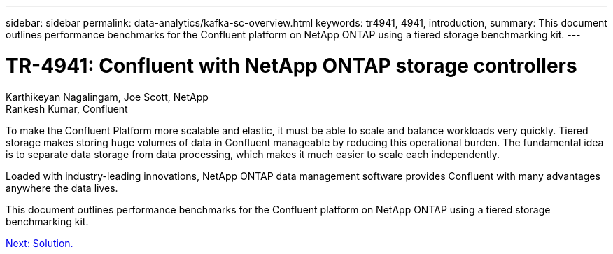 ---
sidebar: sidebar
permalink: data-analytics/kafka-sc-overview.html
keywords: tr4941, 4941, introduction, 
summary: This document outlines performance benchmarks for the Confluent platform on NetApp ONTAP using a tiered storage benchmarking kit.
---

= TR-4941: Confluent with NetApp ONTAP storage controllers
:hardbreaks:
:nofooter:
:icons: font
:linkattrs:
:imagesdir: ./../media/

//
// This file was created with NDAC Version 2.0 (August 17, 2020)
//
// 2022-10-03 16:43:19.473990
//

Karthikeyan Nagalingam, Joe Scott, NetApp
Rankesh Kumar, Confluent

To make the Confluent Platform more scalable and elastic, it must be able to scale and balance workloads very quickly. Tiered storage makes storing huge volumes of data in Confluent manageable by reducing this operational burden. The fundamental idea is to separate data storage from data processing, which makes it much easier to scale each independently.

Loaded with industry-leading innovations, NetApp ONTAP data management software provides Confluent with many advantages anywhere the data lives.

This document outlines performance benchmarks for the Confluent platform on NetApp ONTAP using a tiered storage benchmarking kit.

link:kafka-sc-solution.html[Next: Solution.]
